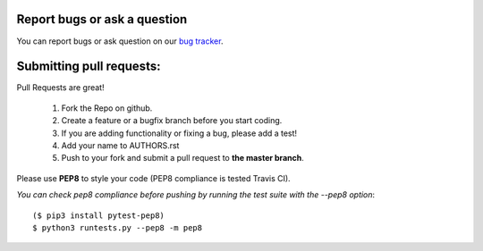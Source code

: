 Report bugs or ask a question
-----------------------------

You can report bugs or ask question on our `bug tracker`_.


Submitting pull requests:
-------------------------

Pull Requests are great!

    1. Fork the Repo on github.
    2. Create a feature or a bugfix branch before you start coding.
    3. If you are adding functionality or fixing a bug, please add a test!
    4. Add your name to AUTHORS.rst
    5. Push to your fork and submit a pull request to **the master branch**.

Please use **PEP8** to style your code (PEP8 compliance is tested Travis CI).

*You can check pep8 compliance before pushing by running the test suite with
the --pep8 option*::

    ($ pip3 install pytest-pep8)
    $ python3 runtests.py --pep8 -m pep8


.. _bug tracker: https://github.com/OpenCobolIDE/OpenCobolIDE/issues?state=open
